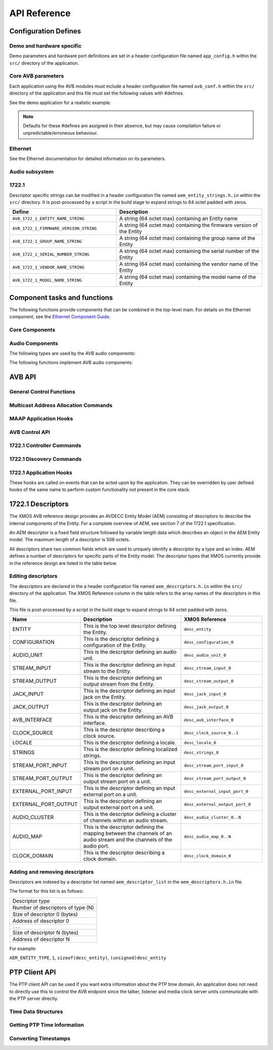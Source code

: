 API Reference
=============

.. _sec_defines_api:

Configuration Defines
---------------------

Demo and hardware specific
~~~~~~~~~~~~~~~~~~~~~~~~~~

Demo parameters and hardware port definitions are set in a header configuration file named ``app_config.h`` within the ``src/`` directory
of the application.

.. doxygendefine:: AVB_DEMO_ENABLE_TALKER
.. doxygendefine:: AVB_DEMO_ENABLE_LISTENER
.. doxygendefine:: AVB_DEMO_NUM_CHANNELS

Core AVB parameters
~~~~~~~~~~~~~~~~~~~
  
Each application using the AVB modules must include a header configuration file named
``avb_conf.h`` within the ``src/`` directory of the application and this file must set the following values with #defines.

See the demo application for a realistic example.

.. note:: 

  Defaults for these #defines are assigned in their absence, but may cause compilation failure or unpredictable/erroneous behaviour.

Ethernet
~~~~~~~~
See the Ethernet documentation for detailed information on its parameters.

Audio subsystem
~~~~~~~~~~~~~~~

.. doxygendefine:: AVB_MAX_AUDIO_SAMPLE_RATE

.. doxygendefine:: AVB_NUM_SOURCES
.. doxygendefine:: AVB_NUM_TALKER_UNITS
.. doxygendefine:: AVB_MAX_CHANNELS_PER_TALKER_STREAM
.. doxygendefine:: AVB_NUM_MEDIA_INPUTS

.. doxygendefine:: AVB_NUM_SINKS
.. doxygendefine:: AVB_NUM_LISTENER_UNITS
.. doxygendefine:: AVB_MAX_CHANNELS_PER_LISTENER_STREAM
.. doxygendefine:: AVB_NUM_MEDIA_OUTPUTS

.. doxygendefine:: AVB_NUM_MEDIA_UNITS
.. doxygendefine:: AVB_NUM_MEDIA_CLOCKS

1722.1
~~~~~~

.. doxygendefine:: AVB_ENABLE_1722_1
.. doxygendefine:: AVB_1722_1_TALKER_ENABLED
.. doxygendefine:: AVB_1722_1_LISTENER_ENABLED
.. doxygendefine:: AVB_1722_1_CONTROLLER_ENABLED

Descriptor specific strings can be modified in a header configuration file named
``aem_entity_strings.h.in`` within the ``src/`` directory. It is post-processed by a script
in the build stage to expand strings to 64 octet padded with zeros.

.. list-table::
 :header-rows: 1
 :widths: 11 15

 * - Define
   - Description
 * - ``AVB_1722_1_ENTITY_NAME_STRING``
   - A string (64 octet max) containing an Entity name
 * - ``AVB_1722_1_FIRMWARE_VERSION_STRING``
   - A string (64 octet max) containing the firmware version of the Entity
 * - ``AVB_1722_1_GROUP_NAME_STRING``
   - A string (64 octet max) containing the group name of the Entity
 * - ``AVB_1722_1_SERIAL_NUMBER_STRING``
   - A string (64 octet max) containing the serial number of the Entity
 * - ``AVB_1722_1_VENDOR_NAME_STRING``
   - A string (64 octet max) containing the vendor name of the Entity 
 * - ``AVB_1722_1_MODEL_NAME_STRING``
   - A string (64 octet max) containing the model name of the Entity
.. _sec_component_api:

Component tasks and functions
-----------------------------

The following functions provide components that can be combined in the
top-level main. For details on the Ethernet component, see
the `Ethernet Component Guide
<http://github.xcore.com/sc_ethernet/index.html>`_.

Core Components
~~~~~~~~~~~~~~~

.. doxygenfunction:: avb_manager

.. doxygenstruct:: avb_srp_info_t

.. doxygeninterface:: srp_interface

.. doxygenfunction:: avb_srp_task

.. doxygenenum:: avb_1722_1_aecp_aem_status_code

.. doxygeninterface:: avb_1722_1_control_callbacks

.. doxygenfunction:: avb_1722_1_task

.. doxygenstruct:: fl_spi_ports

.. doxygeninterface:: spi_interface

.. doxygenfunction:: spi_task

.. doxygenfunction:: ptp_server

.. doxygenfunction:: media_clock_server

.. doxygenfunction:: avb_1722_listener

.. doxygenfunction:: avb_1722_talker

Audio Components
~~~~~~~~~~~~~~~~

The following types are used by the AVB audio components:

.. doxygentypedef:: media_output_fifo_t

.. doxygentypedef:: media_output_fifo_data_t

.. doxygentypedef:: media_input_fifo_t

.. doxygentypedef:: media_input_fifo_data_t

The following functions implement AVB audio components:

.. doxygenfunction:: init_media_input_fifos

.. doxygenfunction:: init_media_output_fifos

.. doxygenfunction:: i2s_master

.. doxygenfunction:: media_output_fifo_to_xc_channel

.. doxygenfunction:: media_output_fifo_to_xc_channel_split_lr


.. _sec_avb_api:

AVB API
-------
   
General Control Functions
~~~~~~~~~~~~~~~~~~~~~~~~~

.. doxygenfunction:: avb_get_control_packet

.. doxygenfunction:: avb_process_srp_control_packet

.. doxygenfunction:: avb_process_1722_control_packet


Multicast Address Allocation Commands
~~~~~~~~~~~~~~~~~~~~~~~~~~~~~~~~~~~~~

.. doxygenfunction:: avb_1722_maap_request_addresses

.. doxygenfunction:: avb_1722_maap_rerequest_addresses

.. doxygenfunction:: avb_1722_maap_relinquish_addresses

MAAP Application Hooks
~~~~~~~~~~~~~~~~~~~~~~

.. doxygenfunction:: avb_talker_on_source_address_reserved

AVB Control API
~~~~~~~~~~~~~~~

.. doxygenenum:: device_media_clock_type_t
.. doxygenenum:: device_media_clock_state_t

.. doxygeninterface:: avb_interface

1722.1 Controller Commands
~~~~~~~~~~~~~~~~~~~~~~~~~~

.. doxygenfunction:: avb_1722_1_controller_connect
.. doxygenfunction:: avb_1722_1_controller_disconnect
.. doxygenfunction:: avb_1722_1_controller_disconnect_all_listeners
.. doxygenfunction:: avb_1722_1_controller_disconnect_talker

1722.1 Discovery Commands
~~~~~~~~~~~~~~~~~~~~~~~~~

.. doxygenfunction:: avb_1722_1_adp_announce
.. doxygenfunction:: avb_1722_1_adp_depart
.. doxygenfunction:: avb_1722_1_adp_discover
.. doxygenfunction:: avb_1722_1_adp_discover_all
.. doxygenfunction:: avb_1722_1_entity_database_flush

1722.1 Application Hooks
~~~~~~~~~~~~~~~~~~~~~~~~

These hooks are called on events that can be acted upon by the application. They can be overridden by
user defined hooks of the same name to perform custom functionality not present in the core stack.

.. doxygenstruct:: avb_1722_1_entity_record

.. doxygenfunction:: avb_entity_on_new_entity_available
.. doxygenfunction:: avb_talker_on_listener_connect
.. doxygenfunction:: avb_talker_on_listener_disconnect
.. doxygenfunction:: avb_listener_on_talker_connect
.. doxygenfunction:: avb_listener_on_talker_disconnect


.. _sec_1722_1_aem:

1722.1 Descriptors
------------------

The XMOS AVB reference design provides an AVDECC Entity Model (AEM) consisting of descriptors to describe the internal components 
of the Entity. For a complete overview of AEM, see section 7 of the 1722.1 specification.

An AEM descriptor is a fixed field structure followed by variable length data which describes an object in the AEM
Entity model. The maximum length of a descriptor is 508 octets.

All descriptors share two common fields which are used to uniquely identify a descriptor by a type and an index.
AEM defines a number of descriptors for specific parts of the Entity model. The descriptor types that XMOS currently provide in the 
reference design are listed in the table below. 

Editing descriptors
~~~~~~~~~~~~~~~~~~~

The descriptors are declared in the a header configuration file named
``aem_descriptors.h.in`` within the ``src/`` directory of the application.
The XMOS Reference column in the table refers to the array names of the descriptors in this file. 

This file is post-processed by a script in the build stage to expand strings to 64 octet padded with zeros.

.. list-table::
 :header-rows: 1
 :widths: 11 20 15

 * - Name
   - Description
   - XMOS Reference
 * - ENTITY
   - This is the top level descriptor defining the Entity.
   - ``desc_entity``
 * - CONFIGURATION
   - This is the descriptor defining a configuration of the Entity.
   - ``desc_configuration_0``
 * - AUDIO_UNIT
   - This is the descriptor defining an audio unit.
   - ``desc_audio_unit_0``
 * - STREAM_INPUT
   - This is the descriptor defining an input stream to the Entity.
   - ``desc_stream_input_0``
 * - STREAM_OUTPUT
   - This is the descriptor defining an output stream from the Entity.
   - ``desc_stream_output_0``
 * - JACK_INPUT
   - This is the descriptor defining an input jack on the Entity.
   - ``desc_jack_input_0``
 * - JACK_OUTPUT
   - This is the descriptor defining an output jack on the Entity.
   - ``desc_jack_output_0``
 * - AVB_INTERFACE
   - This is the descriptor defining an AVB interface.
   - ``desc_avb_interface_0``
 * - CLOCK_SOURCE
   - This is the descriptor describing a clock source.
   - ``desc_clock_source_0..1``
 * - LOCALE
   - This is the descriptor defining a locale.
   - ``desc_locale_0``
 * - STRINGS
   - This is the descriptor defining localized strings.
   - ``desc_strings_0``
 * - STREAM_PORT_INPUT
   - This is the descriptor defining an input stream port on a unit.
   - ``desc_stream_port_input_0``
 * - STREAM_PORT_OUTPUT
   - This is the descriptor defining an output stream port on a unit.
   - ``desc_stream_port_output_0``
 * - EXTERNAL_PORT_INPUT
   - This is the descriptor defining an input external port on a unit.
   - ``desc_external_input_port_0``
 * - EXTERNAL_PORT_OUTPUT
   - This is the descriptor defining an output external port on a unit.
   - ``desc_external_output_port_0``
 * - AUDIO_CLUSTER
   - This is the descriptor defining a cluster of channels within an audio stream.
   - ``desc_audio_cluster_0..N``
 * - AUDIO_MAP
   - This is the descriptor defining the mapping between the channels of an audio stream and the channels of the audio port.
   - ``desc_audio_map_0..N``
 * - CLOCK_DOMAIN
   - This is the descriptor describing a clock domain.
   - ``desc_clock_domain_0``


Adding and removing descriptors
~~~~~~~~~~~~~~~~~~~~~~~~~~~~~~~

Descriptors are indexed by a descriptor list named ``aem_descriptor_list`` in the ``aem_descriptors.h.in`` file. 

The format for this list is as follows:

+---------------------------------+
| Descriptor type                 |
+---------------------------------+
|Number of descriptors of type (N)|
+---------------------------------+
| Size of descriptor 0 (bytes)    |
+---------------------------------+
| Address of descriptor 0         |
+---------------------------------+
|``...``                          |
+---------------------------------+
| Size of descriptor N (bytes)    |
+---------------------------------+
| Address of descriptor N         |
+---------------------------------+

For example:

``AEM_ENTITY_TYPE``, ``1``, ``sizeof(desc_entity)``, ``(unsigned)desc_entity``

.. _sec_ptp_api:

PTP Client API
--------------

The PTP client API can be used if you want extra information about the PTP
time domain. An application does not need to directly use this to
control the AVB endpoint since the talker, listener and media clock
server units communicate with the PTP server directly.


Time Data Structures
~~~~~~~~~~~~~~~~~~~~

.. doxygenstruct:: ptp_timestamp

Getting PTP Time Information
~~~~~~~~~~~~~~~~~~~~~~~~~~~~

.. doxygentypedef:: ptp_time_info
.. doxygentypedef:: ptp_time_info_mod64

.. doxygenfunction:: ptp_get_time_info
.. doxygenfunction:: ptp_get_time_info_mod64

.. doxygenfunction:: ptp_request_time_info
.. doxygenfunction:: ptp_request_time_info_mod64

.. doxygenfunction:: ptp_get_requested_time_info
.. doxygenfunction:: ptp_get_requested_time_info_mod64

Converting Timestamps
~~~~~~~~~~~~~~~~~~~~~

.. doxygenfunction:: local_timestamp_to_ptp

.. doxygenfunction:: local_timestamp_to_ptp_mod32

.. doxygenfunction:: ptp_timestamp_to_local


